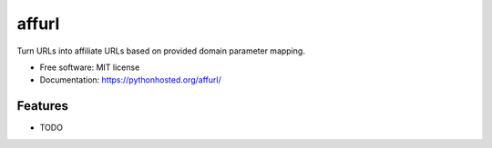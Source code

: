 ===============================
affurl
===============================

.. image:: https://badge.fury.io/py/affurl.png
    :target: http://badge.fury.io/py/affurl

.. image:: https://travis-ci.org/yaph/affurl.png?branch=master
        :target: https://travis-ci.org/yaph/affurl

.. image:: https://pypip.in/d/affurl/badge.png
        :target: https://pypi.python.org/pypi/affurl


Turn URLs into affiliate URLs based on provided domain parameter mapping.

* Free software: MIT license
* Documentation: https://pythonhosted.org/affurl/

Features
--------

* TODO